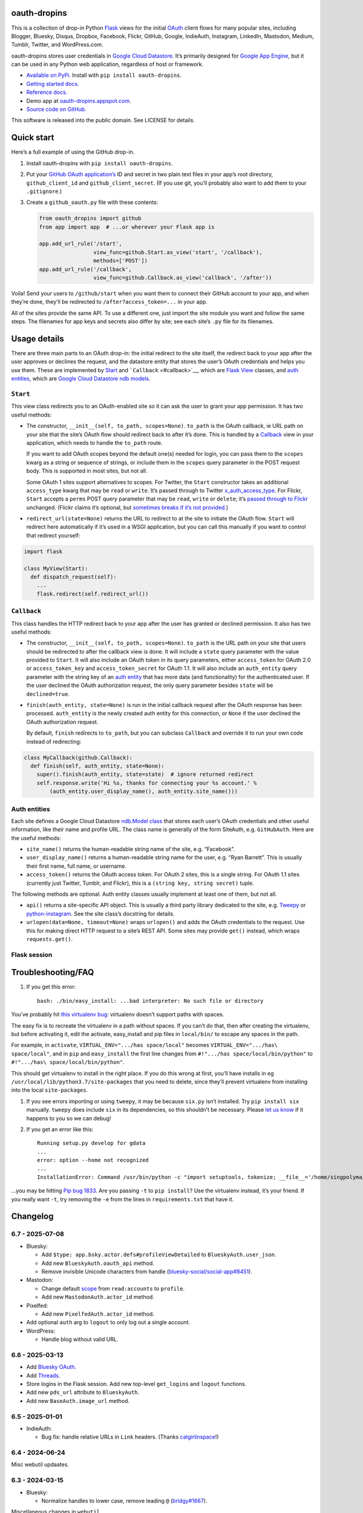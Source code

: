 oauth-dropins
-------------

This is a collection of drop-in Python
`Flask <https://flask.palletsprojects.com/>`__ views for the initial
`OAuth <http://oauth.net/>`__ client flows for many popular sites,
including Blogger, Bluesky, Disqus, Dropbox, Facebook, Flickr, GitHub,
Google, IndieAuth, Instagram, LinkedIn, Mastodon, Medium, Tumblr,
Twitter, and WordPress.com.

oauth-dropins stores user credentials in `Google Cloud
Datastore <https://cloud.google.com/datastore/>`__. It’s primarily
designed for `Google App Engine <https://appengine.google.com/>`__, but
it can be used in any Python web application, regardless of host or
framework.

- `Available on PyPi. <https://pypi.python.org/pypi/oauth-dropins/>`__
  Install with ``pip install oauth-dropins``.
- `Getting started docs. <#quick-start>`__
- `Reference
  docs. <https://oauth-dropins.readthedocs.io/en/latest/source/oauth_dropins.html>`__
- Demo app at
  `oauth-dropins.appspot.com <http://oauth-dropins.appspot.com/>`__.
- `Source code on GitHub. <https://github.com/snarfed/oauth-dropins/>`__

This software is released into the public domain. See LICENSE for
details.

Quick start
-----------

Here’s a full example of using the GitHub drop-in.

1. Install oauth-dropins with ``pip install oauth-dropins``.

2. Put your `GitHub OAuth
   application’s <https://docs.github.com/en/developers/apps/building-oauth-apps/creating-an-oauth-app>`__
   ID and secret in two plain text files in your app’s root directory,
   ``github_client_id`` and ``github_client_secret``. (If you use git,
   you’ll probably also want to add them to your ``.gitignore``.)

3. Create a ``github_oauth.py`` file with these contents:

   .. code:: python

      from oauth_dropins import github
      from app import app  # ...or wherever your Flask app is

      app.add_url_rule('/start',
                       view_func=github.Start.as_view('start', '/callback'),
                       methods=['POST'])
      app.add_url_rule('/callback',
                       view_func=github.Callback.as_view('callback', '/after'))

Voila! Send your users to ``/github/start`` when you want them to
connect their GitHub account to your app, and when they’re done, they’ll
be redirected to ``/after?access_token=...`` in your app.

All of the sites provide the same API. To use a different one, just
import the site module you want and follow the same steps. The filenames
for app keys and secrets also differ by site; see each site’s ``.py``
file for its filenames.

Usage details
-------------

There are three main parts to an OAuth drop-in: the initial redirect to
the site itself, the redirect back to your app after the user approves
or declines the request, and the datastore entity that stores the user’s
OAuth credentials and helps you use them. These are implemented by
`Start <#start>`__ and ```Callback`` <#callback>`__, which are
`Flask <https://flask.palletsprojects.com/>`__
`View <https://flask.palletsprojects.com/en/2.0.x/api/#flask.views.View>`__
classes, and `auth entities <#auth-entities>`__, which are `Google Cloud
Datastore <https://cloud.google.com/datastore/>`__ `ndb
models <https://googleapis.dev/python/python-ndb/latest/model.html>`__.

``Start``
~~~~~~~~~

This view class redirects you to an OAuth-enabled site so it can ask the
user to grant your app permission. It has two useful methods:

- The constructor, ``__init__(self, to_path, scopes=None)``. ``to_path``
  is the OAuth callback, ie URL path on your site that the site’s OAuth
  flow should redirect back to after it’s done. This is handled by a
  `Callback <#callback>`__ view in your application, which needs to
  handle the ``to_path`` route.

  If you want to add OAuth scopes beyond the default one(s) needed for
  login, you can pass them to the ``scopes`` kwarg as a string or
  sequence of strings, or include them in the ``scopes`` query parameter
  in the POST request body. This is supported in most sites, but not
  all.

  Some OAuth 1 sites support alternatives to scopes. For Twitter, the
  ``Start`` constructor takes an additional ``access_type`` kwarg that
  may be ``read`` or ``write``. It’s passed through to Twitter
  `x_auth_access_type <https://dev.twitter.com/docs/api/1/post/oauth/request_token>`__.
  For Flickr, ``Start`` accepts a ``perms`` POST query parameter that
  may be ``read``, ``write`` or ``delete``; it’s `passed through to
  Flickr <https://www.flickr.com/services/api/auth.oauth.html#authorization>`__
  unchanged. (Flickr claims it’s optional, but `sometimes breaks if it’s
  not
  provided. <http://stackoverflow.com/questions/6517317/flickr-api-error-when-oauth>`__)

- ``redirect_url(state=None)`` returns the URL to redirect to at the
  site to initiate the OAuth flow. ``Start`` will redirect here
  automatically if it’s used in a WSGI application, but you can call
  this manually if you want to control that redirect yourself:

.. code:: python

   import flask

   class MyView(Start):
     def dispatch_request(self):
       ...
       flask.redirect(self.redirect_url())

``Callback``
~~~~~~~~~~~~

This class handles the HTTP redirect back to your app after the user has
granted or declined permission. It also has two useful methods:

- The constructor, ``__init__(self, to_path, scopes=None)``. ``to_path``
  is the URL path on your site that users should be redirected to after
  the callback view is done. It will include a ``state`` query parameter
  with the value provided to ``Start``. It will also include an OAuth
  token in its query parameters, either ``access_token`` for OAuth 2.0
  or ``access_token_key`` and ``access_token_secret`` for OAuth 1.1. It
  will also include an ``auth_entity`` query parameter with the string
  key of an `auth entity <#auth-entities>`__ that has more data (and
  functionality) for the authenticated user. If the user declined the
  OAuth authorization request, the only query parameter besides
  ``state`` will be ``declined=true``.

- ``finish(auth_entity, state=None)`` is run in the initial callback
  request after the OAuth response has been processed. ``auth_entity``
  is the newly created auth entity for this connection, or ``None`` if
  the user declined the OAuth authorization request.

  By default, ``finish`` redirects to ``to_path``, but you can subclass
  ``Callback`` and override it to run your own code instead of
  redirecting:

.. code:: python

   class MyCallback(github.Callback):
     def finish(self, auth_entity, state=None):
       super().finish(auth_entity, state=state)  # ignore returned redirect
       self.response.write('Hi %s, thanks for connecting your %s account.' %
           (auth_entity.user_display_name(), auth_entity.site_name()))

Auth entities
~~~~~~~~~~~~~

Each site defines a Google Cloud Datastore `ndb.Model
class <https://developers.google.com/appengine/docs/python/datastore/entities#Python_Kinds_and_identifiers>`__
that stores each user’s OAuth credentials and other useful information,
like their name and profile URL. The class name is generally of the form
SiteAuth, e.g. ``GitHubAuth``. Here are the useful methods:

- ``site_name()`` returns the human-readable string name of the site,
  e.g. “Facebook”.

- ``user_display_name()`` returns a human-readable string name for the
  user, e.g. “Ryan Barrett”. This is usually their first name, full
  name, or username.

- ``access_token()`` returns the OAuth access token. For OAuth 2 sites,
  this is a single string. For OAuth 1.1 sites (currently just Twitter,
  Tumblr, and Flickr), this is a ``(string key, string secret)`` tuple.

The following methods are optional. Auth entity classes usually
implement at least one of them, but not all.

- ``api()`` returns a site-specific API object. This is usually a third
  party library dedicated to the site,
  e.g. `Tweepy <https://github.com/tweepy/tweepy>`__ or
  `python-instagram <https://github.com/Instagram/python-instagram>`__.
  See the site class’s docstring for details.

- ``urlopen(data=None, timeout=None)`` wraps ``urlopen()`` and adds the
  OAuth credentials to the request. Use this for making direct HTTP
  request to a site’s REST API. Some sites may provide ``get()``
  instead, which wraps ``requests.get()``.

Flask session
~~~~~~~~~~~~~

Troubleshooting/FAQ
-------------------

1. If you get this error:

   ::

      bash: ./bin/easy_install: ...bad interpreter: No such file or directory

You’ve probably hit `this virtualenv
bug <https://github.com/pypa/virtualenv/issues/53>`__: virtualenv
doesn’t support paths with spaces.

The easy fix is to recreate the virtualenv in a path without spaces. If
you can’t do that, then after creating the virtualenv, but before
activating it, edit the activate, easy_install and pip files in
``local/bin/`` to escape any spaces in the path.

For example, in ``activate``, ``VIRTUAL_ENV=".../has space/local"``
becomes ``VIRTUAL_ENV=".../has\ space/local"``, and in ``pip`` and
``easy_install`` the first line changes from
``#!".../has space/local/bin/python"`` to
``#!".../has\ space/local/bin/python"``.

This should get virtualenv to install in the right place. If you do this
wrong at first, you’ll have installs in eg
``/usr/local/lib/python3.7/site-packages`` that you need to delete,
since they’ll prevent virtualenv from installing into the local
``site-packages``.

1. If you see errors importing or using ``tweepy``, it may be because
   ``six.py`` isn’t installed. Try ``pip install six`` manually.
   ``tweepy`` does include ``six`` in its dependencies, so this
   shouldn’t be necessary. Please `let us
   know <https://github.com/snarfed/oauth-dropins/issues>`__ if it
   happens to you so we can debug!

2. If you get an error like this:

   ::

      Running setup.py develop for gdata
      ...
      error: option --home not recognized
      ...
      InstallationError: Command /usr/bin/python -c "import setuptools, tokenize; __file__='/home/singpolyma/src/bridgy/src/gdata/setup.py'; exec(compile(getattr(tokenize, 'open', open)(__file__).read().replace('\r\n', '\n'), __file__, 'exec'))" develop --no-deps --home=/tmp/tmprBISz_ failed with error code 1 in .../src/gdata

…you may be hitting `Pip bug
1833 <https://github.com/pypa/pip/issues/1833>`__. Are you passing
``-t`` to ``pip install``? Use the virtualenv instead, it’s your friend.
If you really want ``-t``, try removing the ``-e`` from the lines in
``requirements.txt`` that have it.

Changelog
---------

6.7 - 2025-07-08
~~~~~~~~~~~~~~~~

- Bluesky:

  - Add ``$type: app.bsky.actor.defs#profileViewDetailed`` to
    ``BlueskyAuth.user_json``.
  - Add new ``BlueskyAuth.oauth_api`` method.
  - Remove invisible Unicode characters from handle
    (`bluesky-social/social-app#8451 <https://github.com/bluesky-social/social-app/issues/8451>`__).

- Mastodon:

  - Change default
    `scope <https://docs.joinmastodon.org/api/oauth-scopes/>`__ from
    ``read:accounts`` to ``profile``.
  - Add new ``MastodonAuth.actor_id`` method.

- Pixelfed:

  - Add new ``PixelfedAuth.actor_id`` method.

- Add optional ``auth`` arg to ``logout`` to only log out a single
  account.
- WordPress:

  - Handle blog without valid URL.

.. _section-1:

6.6 - 2025-03-13
~~~~~~~~~~~~~~~~

- Add `Bluesky
  OAuth <https://docs.bsky.app/docs/advanced-guides/oauth-client>`__.
- Add `Threads <https://developers.facebook.com/docs/threads/>`__.
- Store logins in the Flask session. Add new top-level ``get_logins``
  and ``logout`` functions.
- Add new ``pds_url`` attribute to ``BlueskyAuth``.
- Add new ``BaseAuth.image_url`` method.

.. _section-2:

6.5 - 2025-01-01
~~~~~~~~~~~~~~~~

- IndieAuth:

  - Bug fix: handle relative URLs in ``Link`` headers. (Thanks
    `catgirlinspace <https://catgirlin.space/>`__!)

.. _section-3:

6.4 - 2024-06-24
~~~~~~~~~~~~~~~~

Misc webutil updaates.

.. _section-4:

6.3 - 2024-03-15
~~~~~~~~~~~~~~~~

- Bluesky:

  - Normalize handles to lower case, remove leading ``@``
    (`bridgy#1667 <https://github.com/snarfed/bridgy/issues/1667>`__).

Miscellaneous changes in ``webutil``.

.. _section-5:

6.2 - 2023-09-15
~~~~~~~~~~~~~~~~

Miscellaneous changes in ``webutil``.

.. _section-6:

6.1 - 2023-03-22
~~~~~~~~~~~~~~~~

*Non-breaking changes:*

- IndieAuth:

  - Store access token and refresh token in ``IndieAuth`` datastore
    entities.

- Flickr:

  - Handle errors from initial OAuth 1.0 authorization request.

.. _section-7:

6.0 - 2022-12-03
~~~~~~~~~~~~~~~~

*Breaking changes:*

- Remove ``webutil.handlers``, which was based on the largely
  unmaintained
  `webapp2 <https://github.com/GoogleCloudPlatform/webapp2>`__. All
  known clients have migrated to
  `Flask <https://palletsprojects.com/p/flask/>`__ and
  ``webutil.flask_util``.
- Drop Python 3.6 support. Python 3.7 is now the minimum required
  version.

*Non-breaking changes:*

- Add new ``twitter_v2`` module for Twitter’s new `OAuth 2 with
  PKCE <https://developer.twitter.com/en/docs/authentication/oauth-2-0/authorization-code>`__
  support and `v2
  API <https://developer.twitter.com/en/docs/twitter-api/migrate/whats-new>`__.
- IndieAuth:

  - Add support for `authorization
    endpoints <https://indieauth.spec.indieweb.org/#authorization-endpoint>`__,
    along with existing `token
    endpoint <https://indieauth.spec.indieweb.org/#token-endpoint>`__
    support. Thanks `@jamietanna <https://www.jvt.me/>`__!
    (`#284 <https://github.com/snarfed/oauth-dropins/pull/284>`__)

- Blogger:

  - Fix bug when user approves the OAuth prompt but has no Blogger
    blogs. Instead of crashing, we now redirect to the callback with
    ``declined=True``, which is still wrong, but less bad.

- Mastodon:

  - Change ``MastodonAuth.access_token_str`` from ndb ``TextProperty``
    to ``StringProperty`` so that it’s indexed in the Datastore.
  - When the callback gets an invalid ``state`` parameter, return HTTP
    400 instead of raising ``JSONDecodeError``.

- Misc webutil updates.

.. _section-8:

5.0 - 2022-03-23
~~~~~~~~~~~~~~~~

*Breaking changes:*

- Drop Python 3.5 support. Python 3.6 is now the minimum required
  version.

*Non-breaking changes:*

- Switch from app_server to ``flask run`` for local development.
- Add ``webutil.util.set_user_agent`` to set ``User-Agent`` header to be
  sent with all HTTP requests.

.. _section-9:

4.0 - 2021-09-15
~~~~~~~~~~~~~~~~

*Breaking changes:*

- Migrate from
  `webapp2 <https://github.com/GoogleCloudPlatform/webapp2/>`__ to
  `Flask <https://flask.palletsprojects.com/>`__. webapp2 had a good
  run, but it’s no longer actively developed, and Flask is one of the
  most widely adopted standalone web frameworks in the Python community.

- Remove ``to()`` class methods. Instead, now pass redirect paths to
  Flask’s ``as_view()`` function, eg:

  .. code:: py

     app = Flask()
     app.add_url_rule('/start', view_func=twitter.Callback.as_view('start', '/oauth_callback'))

- Remove deprecated ``blogger_v2`` module alias.

- ``webutil``: migrate webapp2 HTTP request handlers in the ``handlers``
  module - ``XrdOrJrdHandler``, ``HostMetaHandler``, and
  ``HostMetaXrdsHandler`` - to Flask views in a new ``flask_util``
  module.

*Non-breaking changes:*

- ``webutil``: implement `Webmention <https://webmention.net/>`__
  protocol in new ``webmention`` module.
- ``webutil``: add misc Flask utilities and helpers in new
  ``flask_util`` module.

.. _section-10:

3.1 - 2021-04-03
~~~~~~~~~~~~~~~~

- Add Python 3.8 support, drop 3.3 and 3.4. Python 3.5 is now the
  minimum required version.
- Add `Pixelfed <https://pixelfed.org/>`__ support, heavily based on
  Mastodon.
- Add `Reddit <https://pixelfed.org/>`__ support. Thanks `Will
  Stedden <https://bonkerfield.org/>`__!
- WordPress.com:

  - Handle errors from access token request.

.. _section-11:

3.0 - 2020-03-14
~~~~~~~~~~~~~~~~

*Breaking changes:*

- *Python 2 is no longer supported!* Including the `App Engine Standard
  Python 2
  runtime <https://cloud.google.com/appengine/docs/standard/python/>`__.
  On the plus side, the `Python 3
  runtimes <https://cloud.google.com/appengine/docs/standard/python3/>`__,
  both
  `Standard <https://cloud.google.com/appengine/docs/standard/python3/>`__
  and
  `Flexible <https://cloud.google.com/appengine/docs/flexible/python/>`__,
  are now supported.
- Replace ``handlers.memcache_response()``, which used Python 2 App
  Engine’s memcache service, with ``cache_response()``, which uses local
  runtime memory.
- Remove the ``handlers.TemplateHandler.USE_APPENGINE_WEBAPP`` toggle to
  use Python 2 App Engine’s ``google.appengine.ext.webapp2.template``
  instead of Jinja.
- Blogger:

  - Login is now based on `Google
    Sign-In <https://developers.google.com/identity/>`__. The
    ``api_from_creds()``, ``creds()``, and ``http()`` methods have been
    removed. Use the remaining ``api()`` method to get a
    ``BloggerClient``, or ``access_token()`` to make API calls manually.

- Google:

  - Replace ``GoogleAuth`` with the new ``GoogleUser`` NDB model class,
    which `doesn’t depend on the deprecated
    oauth2client <https://google-auth.readthedocs.io/en/latest/oauth2client-deprecation.html>`__.
  - Drop ``http()`` method (which returned an ``httplib2.Http``).

- Mastodon:

  - ``StartHandler``: drop ``APP_NAME``/``APP_URL`` class attributes and
    ``app_name``/``app_url`` kwargs in the ``to()`` method and replace
    them with new ``app_name()``/``app_url()`` methods that subclasses
    should override, since they often depend on WSGI environment
    variables like ``HTTP_HOST`` and ``SERVER_NAME`` that are available
    during requests but not at runtime startup.

- ``webutil``:

  - Drop ``handlers.memcache_response()`` since the Python 3 runtime
    doesn’t include memcache.
  - Drop ``handlers.TemplateHandler`` support for ``webapp2.template``
    via ``USE_APPENGINE_WEBAPP``, since the Python 3 runtime doesn’t
    include ``webapp2`` built in.
  - Remove ``cache`` and ``fail_cache_time_secs`` kwargs from
    ``util.follow_redirects()``. Caching is now built in. You can bypass
    the cache with ``follow_redirects.__wrapped__()``.
    `Details. <https://cachetools.readthedocs.io/en/stable/#cachetools.cached>`__

Non-breaking changes:

- Add Meetup support. (Thanks `Jamie Tanna <https://www.jvt.me/>`__!)
- Blogger, Google:

  - The ``state`` query parameter now works!

- Add new ``outer_classes`` kwarg to ``button_html()`` for the outer
  ``<div>``, eg as Bootstrap columns.
- Add new ``image_file`` kwarg to ``StartHandler.button_html()``

.. _section-12:

2.2 - 2019-11-01
~~~~~~~~~~~~~~~~

- Add LinkedIn and Mastodon!
- Add Python 3.7 support, and improve overall Python 3 compatibility.
- Add new ``button_html()`` method to all ``StartHandler`` classes.
  Generates the same button HTML and styling as on
  `oauth-dropins.appspot.com <https://oauth-dropins.appspot.com/>`__.
- Blogger: rename module from ``blogger_v2`` to ``blogger``. The
  ``blogger_v2`` module name is still available as an alias, implemented
  via symlink, but is now deprecated.
- Dropbox: fix crash with unicode header value.
- Google: fix crash when user object doesn’t have ``name`` field.
- Facebook: `upgrade Graph API version from 2.10 to
  4.0. <https://developers.facebook.com/docs/graph-api/changelog>`__
- Update a number of dependencies.
- Switch from Python’s built in ``json`` module to
  `ujson <https://github.com/esnme/ultrajson/>`__ (built into App
  Engine) to speed up JSON parsing and encoding.

.. _section-13:

2.0 - 2019-02-25
~~~~~~~~~~~~~~~~

- *Breaking change*: switch from `Google+
  Sign-In <https://developers.google.com/+/web/signin/>`__ (`which shuts
  down in March <https://developers.google.com/+/api-shutdown>`__) to
  `Google Sign-In <https://developers.google.com/identity/>`__. Notably,
  this removes the ``googleplus`` module and adds a new
  ``google_signin`` module, renames the ``GooglePlusAuth`` class to
  ``GoogleAuth``, and removes its ``api()`` method. Otherwise, the
  implementation is mostly the same.
- webutil.logs: return HTTP 400 if ``start_time`` is before 2008-04-01
  (App Engine’s rough launch window).

.. _section-14:

1.14 - 2018-11-12
~~~~~~~~~~~~~~~~~

- Fix dev_appserver in Cloud SDK 219 / ``app-engine-python`` 1.9.76 and
  onward.
  `Background. <https://issuetracker.google.com/issues/117145272#comment25>`__
- Upgrade ``google-api-python-client`` from 1.6.3 to 1.7.4 to `stop
  using the global HTTP Batch
  endpoint <https://developers.googleblog.com/2018/03/discontinuing-support-for-json-rpc-and.html>`__.
- Other minor internal updates.

.. _section-15:

1.13 - 2018-08-08
~~~~~~~~~~~~~~~~~

- IndieAuth: support JSON code verification responses as well as
  form-encoded
  (`snarfed/bridgy#809 <https://github.com/snarfed/bridgy/issues/809>`__).

.. _section-16:

1.12 - 2018-03-24
~~~~~~~~~~~~~~~~~

- More Python 3 updates and bug fixes in webutil.util.

.. _section-17:

1.11 - 2018-03-08
~~~~~~~~~~~~~~~~~

- Add GitHub!
- Facebook:

  - Pass ``state`` to the initial OAuth endpoint directly, instead of
    encoding it into the redirect URL, so the redirect can `match the
    Strict Mode
    whitelist <https://developers.facebook.com/blog/post/2017/12/18/strict-uri-matching/>`__.

- Add Python 3 support to webutil.util!
- Add humanize dependency for webutil.logs.

.. _section-18:

1.10 - 2017-12-10
~~~~~~~~~~~~~~~~~

Mostly just internal changes to webutil to support granary v1.10.

.. _section-19:

1.9 - 2017-10-24
~~~~~~~~~~~~~~~~

Mostly just internal changes to webutil to support granary v1.9.

- Flickr:

  - Handle punctuation in error messages.

.. _section-20:

1.8 - 2017-08-29
~~~~~~~~~~~~~~~~

- Facebook:

  - Upgrade Graph API from v2.6 to v2.10.

- Flickr:

  - Fix broken ``FlickrAuth.urlopen()`` method.

- Medium:

  - Bug fix for Medium OAuth callback error handling.

- IndieAuth:

  - Store authorization endpoint in state instead of rediscovering it
    from ``me`` parameter, `which is going
    away <https://github.com/aaronpk/IndieAuth.com/issues/167>`__.

.. _section-21:

1.7 - 2017-02-27
~~~~~~~~~~~~~~~~

- Updates to bundled webutil library, notably WideUnicode class.

.. _section-22:

1.6 - 2016-11-21
~~~~~~~~~~~~~~~~

- Add auto-generated docs with Sphinx. Published at
  `oauth-dropins.readthedocs.io <http://oauth-dropins.readthedocs.io/>`__.
- Fix Dropbox bug with fetching access token.

.. _section-23:

1.5 - 2016-08-25
~~~~~~~~~~~~~~~~

- Add `Medium <https://medium.com/>`__.

.. _section-24:

1.4 - 2016-06-27
~~~~~~~~~~~~~~~~

- Upgrade Facebook API from v2.2 to v2.6.

.. _section-25:

1.3 - 2016-04-07
~~~~~~~~~~~~~~~~

- Add `IndieAuth <https://indieauth.com/>`__.
- More consistent logging of HTTP requests.
- Set up Coveralls.

.. _section-26:

1.2 - 2016-01-11
~~~~~~~~~~~~~~~~

- Flickr:

  - Add upload method.
  - Improve error handling and logging.

- Bug fixes and cleanup for constructing scope strings.
- Add developer setup and troubleshooting docs.
- Set up CircleCI.

.. _section-27:

1.1 - 2015-09-06
~~~~~~~~~~~~~~~~

- Flickr: split out flickr_auth.py file.
- Add a number of utility functions to webutil.

.. _section-28:

1.0 - 2015-06-27
~~~~~~~~~~~~~~~~

- Initial PyPi release.

Development
-----------

Pull requests are welcome! Feel free to `ping me in
#indieweb-dev <https://indieweb.org/discuss>`__ with any questions.

First, fork and clone this repo. Then, install the `Google Cloud
SDK <https://cloud.google.com/sdk/>`__ and run
``gcloud components install cloud-firestore-emulator`` to install the
`Firestore
emulator <https://cloud.google.com/firestore/docs/emulator>`__. Once you
have them, set up your environment by running these commands in the repo
root directory:

.. code:: shell

   gcloud config set project oauth-dropins
   git submodule init
   git submodule update
   python3 -m venv local
   source local/bin/activate
   pip install -r requirements.txt

Run the demo app locally with
`flask run <https://flask.palletsprojects.com/en/2.0.x/cli/#run-the-development-server>`__:

.. code:: shell

   gcloud emulators firestore start --host-port=:8089 --database-mode=datastore-mode < /dev/null >& /dev/null &
   GAE_ENV=localdev FLASK_ENV=development flask run -p 8080

To deploy to production:

``gcloud -q beta app deploy --no-cache oauth-dropins *.yaml``

The docs are built with `Sphinx <http://sphinx-doc.org/>`__, including
`apidoc <http://www.sphinx-doc.org/en/stable/man/sphinx-apidoc.html>`__,
`autodoc <http://www.sphinx-doc.org/en/stable/ext/autodoc.html>`__, and
`napoleon <http://www.sphinx-doc.org/en/stable/ext/napoleon.html>`__.
Configuration is in
`docs/conf.py <https://github.com/snarfed/oauth-dropins/blob/master/docs/conf.py>`__
To build them, first install Sphinx with ``pip install sphinx``. (You
may want to do this outside your virtualenv; if so, you’ll need to
reconfigure it to see system packages with
``python3 -m venv --system-site-packages local``.) Then, run
`docs/build.sh <https://github.com/snarfed/oauth-dropins/blob/master/docs/build.sh>`__.

Release instructions
--------------------

Here’s how to package, test, and ship a new release. (Note that this is
`largely duplicated in granary’s readme
too <https://github.com/snarfed/granary#release-instructions>`__.)

1.  Run the unit tests.
    ``sh     source local/bin/activate.csh     gcloud emulators firestore start --host-port=:8089 --database-mode=datastore-mode < /dev/null >& /dev/null &     sleep 2s     python -m unittest discover     kill %1     deactivate``
2.  Bump the version number in ``setup.py`` and ``docs/conf.py``.
    ``git grep`` the old version number to make sure it only appears in
    the changelog. Change the current changelog entry in ``README.md``
    for this new version from *unreleased* to the current date.
3.  Build the docs. If you added any new modules, add them to the
    appropriate file(s) in ``docs/source/``. Then run
    ``./docs/build.sh``.
4.  ``git commit -am 'release vX.Y'``
5.  Upload to `test.pypi.org <https://test.pypi.org/>`__ for testing.
    ``sh     python setup.py clean build sdist     setenv ver X.Y     source local/bin/activate.csh     twine upload -r pypitest dist/oauth_dropins-$ver.tar.gz``
6.  Install from test.pypi.org.
    ``sh     cd /tmp     python -m venv local     source local/bin/activate.csh     pip install --upgrade pip     # mf2py 1.1.2 on test.pypi.org is broken :(     pip install mf2py     pip install -i https://test.pypi.org/simple --extra-index-url https://pypi.org/simple oauth-dropins     deactivate``
7.  Smoke test that the code trivially loads and runs.
    ``sh     source local/bin/activate.csh     python     # run test code below     deactivate``
    Test code to paste into the interpreter:
    ``py     from oauth_dropins.webutil import util     util.__file__     util.UrlCanonicalizer()('http://asdf.com')     # should print 'https://asdf.com/'     exit()``
8.  Tag the release in git. In the tag message editor, delete the
    generated comments at bottom, leave the first line blank (to omit
    the release “title” in github), put ``### Notable changes`` on the
    second line, then copy and paste this version’s changelog contents
    below it.
    ``sh     git tag -a v$ver --cleanup=verbatim     git push     git push --tags``
9.  `Click here to draft a new release on
    GitHub. <https://github.com/snarfed/oauth-dropins/releases/new>`__
    Enter ``vX.Y`` in the *Tag version* box. Leave *Release title*
    empty. Copy ``### Notable changes`` and the changelog contents into
    the description text box.
10. Upload to `pypi.org <https://pypi.org/>`__!
    ``sh     twine upload dist/oauth_dropins-$ver.tar.gz``

Related work
------------

- `Loginpass <https://github.com/authlib/loginpass>`__/`Authlib <https://authlib.org/>`__
- `Authomatic <https://authomatic.github.io/authomatic/>`__
- `Python Social
  Auth <https://python-social-auth.readthedocs.io/en/latest/>`__
- `Authl <https://authl.readthedocs.io/en/stable/>`__
